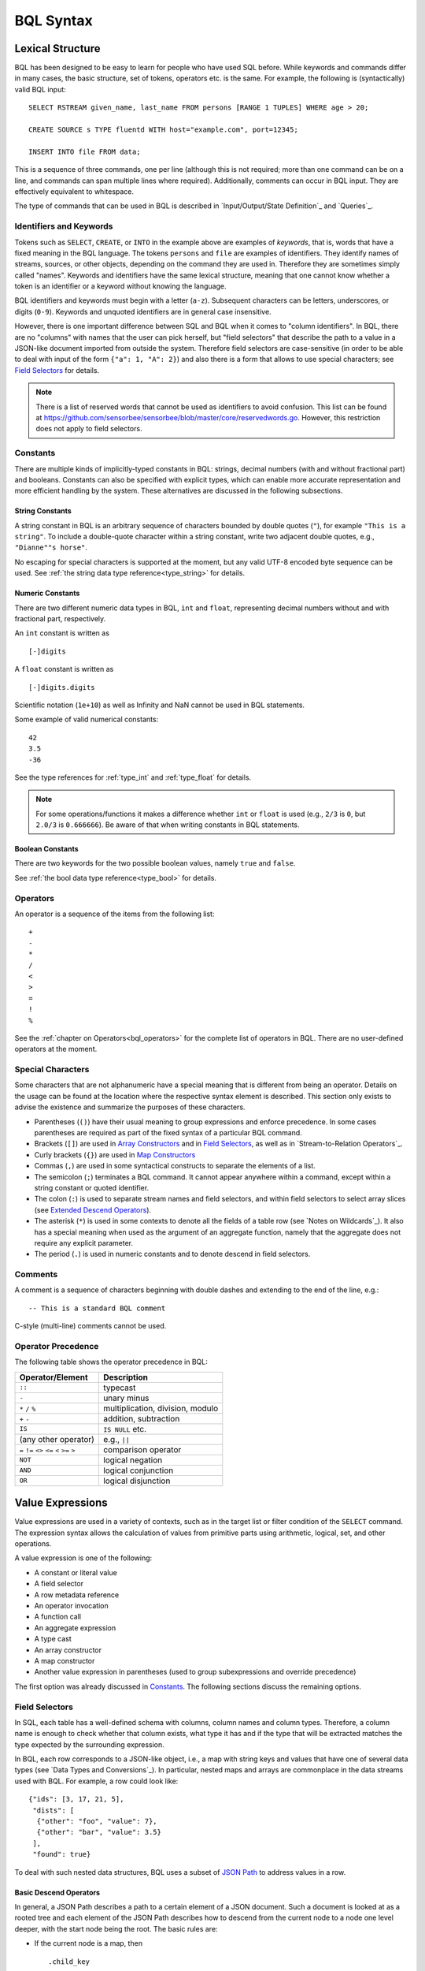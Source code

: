 **********
BQL Syntax
**********

Lexical Structure
=================

BQL has been designed to be easy to learn for people who have used SQL before.
While keywords and commands differ in many cases, the basic structure, set of tokens, operators etc. is the same.
For example, the following is (syntactically) valid BQL input::

    SELECT RSTREAM given_name, last_name FROM persons [RANGE 1 TUPLES] WHERE age > 20;

    CREATE SOURCE s TYPE fluentd WITH host="example.com", port=12345;

    INSERT INTO file FROM data;

This is a sequence of three commands, one per line (although this is not required; more than one command can be on a line, and commands can span multiple lines where required).
Additionally, comments can occur in BQL input.
They are effectively equivalent to whitespace.

The type of commands that can be used in BQL is described in `Input/Output/State Definition`_ and `Queries`_.


Identifiers and Keywords
------------------------

Tokens such as ``SELECT``, ``CREATE``, or ``INTO`` in the example above are examples of *keywords*, that is, words that have a fixed meaning in the BQL language.
The tokens ``persons`` and ``file`` are examples of identifiers.
They identify names of streams, sources, or other objects, depending on the command they are used in.
Therefore they are sometimes simply called "names".
Keywords and identifiers have the same lexical structure, meaning that one cannot know whether a token is an identifier or a keyword without knowing the language.

BQL identifiers and keywords must begin with a letter (``a-z``).
Subsequent characters can be letters, underscores, or digits (``0-9``).
Keywords and unquoted identifiers are in general case insensitive.

However, there is one important difference between SQL and BQL when it comes to "column identifiers".
In BQL, there are no "columns" with names that the user can pick herself, but "field selectors" that describe the path to a value in a JSON-like document imported from outside the system.
Therefore field selectors are case-sensitive (in order to be able to deal with input of the form ``{"a": 1, "A": 2}``) and also there is a form that allows to use special characters; see `Field Selectors`_ for details.

.. note::

   There is a list of reserved words that cannot be used as identifiers to avoid confusion.
   This list can be found at `<https://github.com/sensorbee/sensorbee/blob/master/core/reservedwords.go>`_.
   However, this restriction does not apply to field selectors.


Constants
---------

There are multiple kinds of implicitly-typed constants in BQL: strings, decimal numbers (with and without fractional part) and booleans.
Constants can also be specified with explicit types, which can enable more accurate representation and more efficient handling by the system.
These alternatives are discussed in the following subsections.


String Constants
^^^^^^^^^^^^^^^^
A string constant in BQL is an arbitrary sequence of characters bounded by double quotes (``"``), for example ``"This is a string"``.
To include a double-quote character within a string constant, write two adjacent double quotes, e.g., ``"Dianne""s horse"``.

No escaping for special characters is supported at the moment, but any valid UTF-8 encoded byte sequence can be used.
See :ref:`the string data type reference<type_string>` for details.


Numeric Constants
^^^^^^^^^^^^^^^^^

There are two different numeric data types in BQL, ``int`` and ``float``, representing decimal numbers without and with fractional part, respectively.

An ``int`` constant is written as

::

    [-]digits

A ``float`` constant is written as

::

    [-]digits.digits

Scientific notation (``1e+10``) as well as Infinity and NaN cannot be used in BQL statements.

Some example of valid numerical constants::

    42
    3.5
    -36

See the type references for :ref:`type_int` and :ref:`type_float` for details.

.. note::

   For some operations/functions it makes a difference whether ``int`` or ``float`` is used (e.g., ``2/3`` is ``0``, but ``2.0/3`` is ``0.666666``).
   Be aware of that when writing constants in BQL statements.


Boolean Constants
^^^^^^^^^^^^^^^^^

There are two keywords for the two possible boolean values, namely ``true`` and ``false``.

See :ref:`the bool data type reference<type_bool>` for details.


Operators
---------

An operator is a sequence of the items from the following list::

    +
    -
    *
    /
    <
    >
    =
    !
    %

See the :ref:`chapter on Operators<bql_operators>` for the complete list of operators in BQL.
There are no user-defined operators at the moment.


Special Characters
------------------

Some characters that are not alphanumeric have a special meaning that is different from being an operator.
Details on the usage can be found at the location where the respective syntax element is described.
This section only exists to advise the existence and summarize the purposes of these characters.

- Parentheses (``()``) have their usual meaning to group expressions and enforce precedence.
  In some cases parentheses are required as part of the fixed syntax of a particular BQL command.
- Brackets (``[]``) are used in `Array Constructors`_ and in `Field Selectors`_, as well as in `Stream-to-Relation Operators`_.
- Curly brackets (``{}``) are used in `Map Constructors`_
- Commas (``,``) are used in some syntactical constructs to separate the elements of a list.
- The semicolon (``;``) terminates a BQL command.
  It cannot appear anywhere within a command, except within a string constant or quoted identifier.
- The colon (``:``) is used to separate stream names and field selectors, and within field selectors to select array slices (see `Extended Descend Operators`_).
- The asterisk (``*``) is used in some contexts to denote all the fields of a table row (see `Notes on Wildcards`_).
  It also has a special meaning when used as the argument of an aggregate function, namely that the aggregate does not require any explicit parameter.
- The period (``.``) is used in numeric constants and to denote descend in field selectors.


Comments
--------

A comment is a sequence of characters beginning with double dashes and extending to the end of the line, e.g.::

    -- This is a standard BQL comment

C-style (multi-line) comments cannot be used.


Operator Precedence
-------------------

The following table shows the operator precedence in BQL:

=============================================  =========================================
Operator/Element                               Description
=============================================  =========================================
``::``                                         typecast
``-``                                          unary minus
``*`` ``/`` ``%``                              multiplication, division, modulo
``+`` ``-``                                    addition, subtraction
``IS``                                         ``IS NULL`` etc.
(any other operator)                           e.g., ``||``
``=`` ``!=`` ``<>`` ``<=`` ``<`` ``>=`` ``>``  comparison operator
``NOT``                                        logical negation
``AND``                                        logical conjunction
``OR``                                         logical disjunction
=============================================  =========================================


Value Expressions
=================

Value expressions are used in a variety of contexts, such as in the target list or filter condition of the ``SELECT`` command.
The expression syntax allows the calculation of values from primitive parts using arithmetic, logical, set, and other operations.

A value expression is one of the following:

- A constant or literal value
- A field selector
- A row metadata reference
- An operator invocation
- A function call
- An aggregate expression
- A type cast
- An array constructor
- A map constructor
- Another value expression in parentheses (used to group subexpressions and override precedence)

The first option was already discussed in `Constants`_.
The following sections discuss the remaining options.


Field Selectors
---------------

In SQL, each table has a well-defined schema with columns, column names and column types.
Therefore, a column name is enough to check whether that column exists, what type it has and if the type that will be extracted matches the type expected by the surrounding expression.

In BQL, each row corresponds to a JSON-like object, i.e., a map with string keys and values that have one of several data types (see `Data Types and Conversions`_).
In particular, nested maps and arrays are commonplace in the data streams used with BQL.
For example, a row could look like::

    {"ids": [3, 17, 21, 5],
     "dists": [
      {"other": "foo", "value": 7},
      {"other": "bar", "value": 3.5}
     ],
     "found": true}

To deal with such nested data structures, BQL uses a subset of `JSON Path <http://goessner.net/articles/JsonPath/>`_ to address values in a row.

Basic Descend Operators
^^^^^^^^^^^^^^^^^^^^^^^

In general, a JSON Path describes a path to a certain element of a JSON document.
Such a document is looked at as a rooted tree and each element of the JSON Path describes how to descend from the current node to a node one level deeper, with the start node being the root.
The basic rules are:

- If the current node is a map, then

  ::

      .child_key

  or

  ::

      ["child_key"]

  mean "descend to the child node with the key ``child_key``".
  The second form must be used if the key name has a non-identifier shape (e.g., contains spaces, dots, brackets or similar).
  It is an error if the current node is not a map.
  It is an error if the current node does not have such a child node.
- If the current node is an array, then

  ::

      [k]

  means "descend to the (zero-based) :math:`k`-th element in the array".
  Negative indices count from the end end of the array (as in Python).
  It is an error if the current node is not an array.
  It is an error if the given index is out of bounds.

The first element of a JSON Path must always be a "map access" component (since the document is always a map) and the leading dot must be omitted.

For example, ``ids[1]`` in the document given above would return ``17``, ``dists[-2].other`` would return ``foo`` and just ``dists`` would return the array ``[{"other": "foo", "value": 7}, {"other": "bar", "value": 3.5}]``.

Extended Descend Operators
^^^^^^^^^^^^^^^^^^^^^^^^^^

There is limited support for array slicing and recursive descend:

- If the current node is a map or an array, then

  ::

      ..child_key

  returns an array of all values below the current node that have the key ``child_key``.
  However, once a node with key ``child_key`` has been found, it will be returned as is, even if it may possibly itself contain that key again.

  This selector cannot be used as the first component of a JSON Path.
  It is an error if the current node is not a map or an array.
  It is *not* an error if there is no child element with the given key.
- If the current node is an array, then

  ::

      [start:end]

  returns an array of all values with the indexes in the range :math:`[\text{start}, \text{end}-1]`.
  One or both of ``start`` and ``end`` can be omitted, meaning "from the first element" and "until the last element", respectively.

  ::

      [start:end:step]

  returns an array of all elements with the indexes :math:`[\text{start}, \text{start}+\text{step}, \text{start}+2\cdot\text{step}, \cdot\cdot\cdot, \text{end}-1]` if ``step`` is positive, or :math:`[\text{start}, \text{start}-\text{step}, \text{start}-2\cdot\text{step}, \cdot\cdot\cdot, \text{end}+1]` if it is negative.
  (This description is only true for positive indices, but in fact also negative indices can be used, again counting from the end of the array.)
  In general, the behavior has been implemented to be very close to Python's list slicing.

  These selectors cannot be used as the first component of a JSON Path.
  It is an error if it can be decided independent of the input data that the specified values do not make sense (e.g., ``step`` is 0, or ``end`` is larger than ``start`` but ``step`` is negative), but slices that will always be empty (e.g., ``[2:2]``) are valid.
  Also, if it depends on the input data whether a slice specification is valid or not (e.g., ``[4:-4]``) it is not an error, but an empty array is returned.
- If the slicing or recursive descend operators are followed by ordinary JSON Path operators as described before, their meaning changes to "... for every element in the array".
  For example, ``list[1:3].foo`` has the same result as ``[list[1].foo, list[2].foo, list[3].foo]`` (except that the latter would fail if ``list`` is not long enough) or a Python list comprehension such as ``[x.foo for x in list[1:3]]``.
  However, it is not possible to chain multiple list-returning operators: ``list[1:3]..foo`` or ``foo..bar..hoge`` are invalid.

Examples
^^^^^^^^

Given the input data

::

    {
        "foo": [
            {"hoge": [
                {"a": 1, "b": 2},
                {"a": 3, "b": 4} ],
             "bar": 5},
            {"hoge": [
                {"a": 5, "b": 6},
                {"a": 7, "b": 8} ],
             "bar": 2},
            {"hoge": [
                {"a": 9, "b": 10} ],
             "bar": 8}
        ],
        "nantoka": {"x": "y"}
    }

the following table is supposed to illustrate the effect of various JSON Path expressions.

=================================  ================
 Path                               Result
=================================  ================
``nantoka``                        ``{"x": "y"}``
``nantoka.x``                      ``"y"``
``nantoka["x"]``                   ``"y"``
``foo[0].bar``                     ``5``
``foo[0].hoge[-1].a``              ``3``
``["foo"][0]["hoge"][-1]["a"]``    ``3``
``foo[1:2].bar``                   ``[2, 8]``
``foo..bar``                       ``[5, 2, 8]``
``foo..hoge[0].b``                 ``[2, 6, 10]``
=================================  ================


Row Metadata References
-----------------------

Metadata is the data that is attached to a tuple but which cannot be accessed as part of the normal row data.

Tuple Timestamp
^^^^^^^^^^^^^^^

At the moment, the only metadata that can be accessed from within BQL is a tuple's system timestamp (the time that was set by the source that created it).
This timestamp can be accessed using the ``ts()`` function.
If multiple streams are joined, a stream prefix is required to identify the input tuple that is referred to, i.e.,

::

     stream_name:ts()


Operator Invocations
--------------------

There are three possible syntaxes for an operator invocation::

    expression  operator  expression

    operator  expression

    expression  operator

See the section :ref:`bql_operators` for details.


Function Calls
--------------

The syntax for a function call is the name of a function, followed by its argument list enclosed in parentheses::

    function_name([expression [, expression ... ]])

For example, the following computes the square root of 2::

    sqrt(2);

The list of built-in functions is described in section `Functions`_.

.. _bql_syntax_aggregates:

Aggregate Expressions
---------------------

An aggregate expression represents the application of an aggregate function across the rows selected by a query.
An aggregate function reduces multiple inputs to a single output value, such as the sum or average of the inputs.
The syntax of an aggregate expression is the following::

    function_name(expression [, ... ] [ order_by_clause ])

where ``function_name`` is a previously defined aggregate and expression is any value expression that does not itself contain an aggregate expression.
The optional ``order_by_clause`` is described below.

In BQL, aggregate functions can take aggregate and non-aggregate parameters.
For example, the ``string_agg`` function can be called like

::

    string_agg(name, ", ")

to return a comma-separated list of all names in the respective group.
However, the second parameter is not an aggregation parameter, so for a statement like

::

    SELECT RSTREAM string_agg(name, sep) FROM ...

``sep`` must be mentioned in the ``GROUP BY`` clause.

For many aggregate functions (e.g., ``sum`` or ``avg``), the order of items in the group does not matter.
However, for other functions (e.g., ``string_agg``) the user has certain expectations with respect to the order that items should be fed into the aggregate function.
In this case, the ``order_by_clause`` with the syntax

::

    ORDER BY expression [ASC | DESC] [ , expression [ASC | DESC] ... ]

can be used.
The rows that are fed into the aggregate function are sorted by the values of the given expression in ascending (default) or descending mode.
For example,

::

    string_agg(first_name || " " || last_name, "," ORDER BY last_name)

will create a comma-separated list of names, ordered ascending by the last name.

See `Aggregate Functions`_ for a list of built-in aggregate functions.


Type Casts
----------

A type cast specifies a conversion from one data type to another.
BQL accepts two equivalent syntaxes for type casts::

    CAST(expression AS type)
    expression::type

When a cast is applied to a value expression, it represents a run-time type conversion.
The cast will succeed only if a suitable type conversion operation has been defined, see `Conversions`_.



Array Constructors
------------------

An array constructor is an expression that builds an array value using values for its member elements.
A simple array constructor consists of a left square bracket ``[``, a list of expressions (separated by commas) for the array element values, and finally a right square bracket ``]``.
For example::

    SELECT RSTREAM [7, 2 * stream:a, true, "blue"] FROM ...

Each element of the array can have a different type.
In particular, the wildcard is also allowed as an expression and will include the whole current row (i.e., a map) as an array element.

.. note::

   Single-element arrays of strings could also be interpreted as JSON Paths and are therefore required to have a trailing comma after their only element: ``["foo",]``


Map Constructors
----------------

A map constructor is an expression that builds a map value using string keys and arbitrary values for its member elements.
A simple map constructor consists of a left curly bracket ``{``, a list of ``"key": value`` pairs (separated by commas) for the map elements, and finally a right curly bracket ``}``.
For example::

    SELECT RSTREAM {"a_const": 7, "prod": 2 * stream:a} FROM ...

The keys must be string literals (i.e., they cannot be computed expressions); in particular they must be written using double quotes.
The values can be arbitrary expressions, including a wildcard.


Expression Evaluation Rules
---------------------------

The order of evaluation of subexpressions is not defined.
In particular, the inputs of an operator or function are not necessarily evaluated left-to-right or in any other fixed order.

Furthermore, if the result of an expression can be determined by evaluating only some parts of it, then other subexpressions might not be evaluated at all.
For instance, if one wrote::

    true OR somefunc()

then ``somefunc()`` would (probably) not be called at all.
The same would be the case if one wrote::

    somefunc() OR true

Note that this is *not* the same as the left-to-right "short-circuiting" of Boolean operators that is found in some programming languages.


Calling Functions
=================

BQL allows functions to be called using only the positional notation.
In positional notation, a function call is written with its argument values in the same order as they are defined in the function declaration.
Therefore, while some parameters of a function can be optional, these parameters can only be omitted *at the end* of the parameter list.

For example,

::

    log(100)
    log(100, 2)

are both valid function calls computing the logarithm of a function.
The first one uses the default value 10 for the logarithm base, the second one uses the given value 2.

